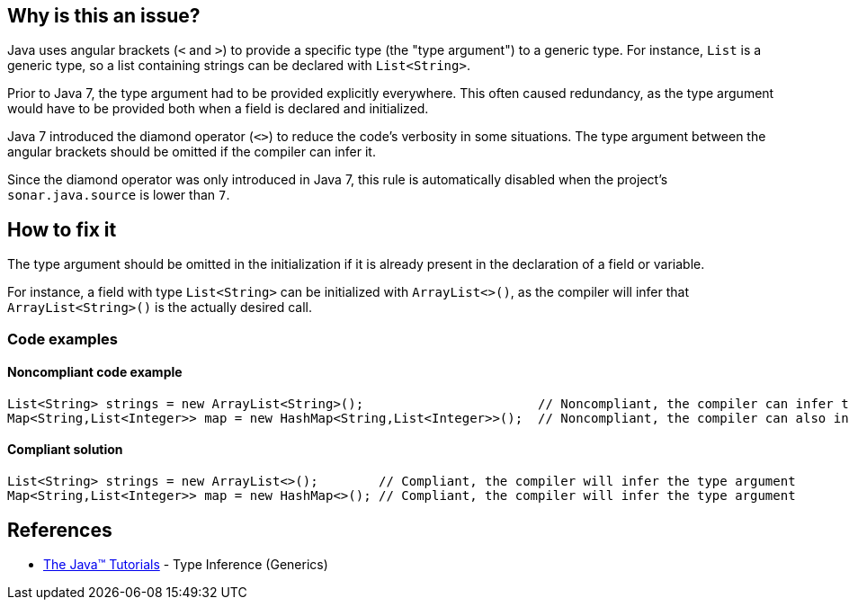 == Why is this an issue?

Java uses angular brackets (`<` and `>`) to provide a specific type (the "type argument") to a generic type.
For instance, `List` is a generic type, so a list containing strings can be declared with `List<String>`.

Prior to Java 7, the type argument had to be provided explicitly everywhere.
This often caused redundancy, as the type argument would have to be provided both when a field is declared and initialized.

Java 7 introduced the diamond operator (`<>`) to reduce the code's verbosity in some situations.
The type argument between the angular brackets should be omitted if the compiler can infer it.

Since the diamond operator was only introduced in Java 7, this rule is automatically disabled when the project's `sonar.java.source` is lower than `7`.


== How to fix it

The type argument should be omitted in the initialization if it is already present in the declaration of a field or variable.

For instance, a field with type `List<String>` can be initialized with `ArrayList<>()`, as the compiler will infer that `ArrayList<String>()` is the actually desired call.


=== Code examples

==== Noncompliant code example

[source,java,diff-id=1,diff-type=noncompliant]
----
List<String> strings = new ArrayList<String>();                       // Noncompliant, the compiler can infer the type argument of the constructor invocation
Map<String,List<Integer>> map = new HashMap<String,List<Integer>>();  // Noncompliant, the compiler can also infer complex type arguments
----


==== Compliant solution

[source,java,diff-id=1,diff-type=compliant]
----
List<String> strings = new ArrayList<>();        // Compliant, the compiler will infer the type argument
Map<String,List<Integer>> map = new HashMap<>(); // Compliant, the compiler will infer the type argument
----

== References
* https://docs.oracle.com/javase/tutorial/java/generics/genTypeInference.html[The Java(TM) Tutorials] - Type Inference (Generics)


ifdef::env-github,rspecator-view[]

'''
== Implementation Specification
(visible only on this page)

=== Message

Replace the type specification in this constructor call with the diamond operator ("<>"). [(sonar.java.source not set. Assuming 7 or greater.)]


'''
== Comments And Links
(visible only on this page)

=== on 17 Dec 2014, 13:55:04 Nicolas Peru wrote:
Fine by me. This rule should probably be implemented only when we have figured a way to activate rules depending on version of java used.

=== on 17 Dec 2014, 14:46:31 Ann Campbell wrote:
\[~nicolas.peru] I've set it to off by default & tagged it java7 just like some of the other Java 7/8-specific rules. I think this could be implemented now & we trust the user to turn it on only when indicated.

endif::env-github,rspecator-view[]
